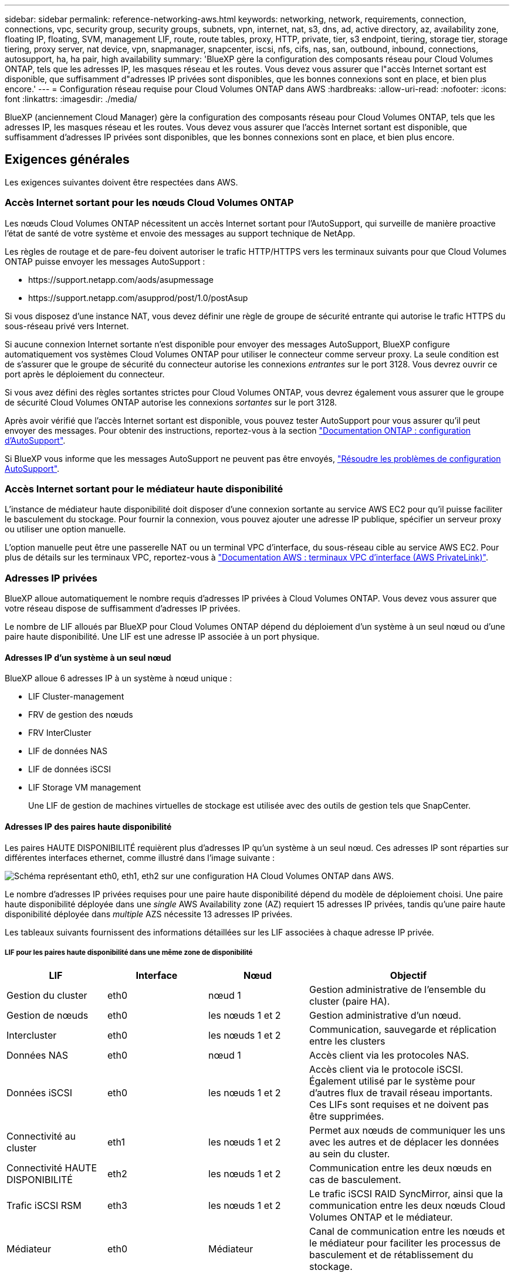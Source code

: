 ---
sidebar: sidebar 
permalink: reference-networking-aws.html 
keywords: networking, network, requirements, connection, connections, vpc, security group, security groups, subnets, vpn, internet, nat, s3, dns, ad, active directory, az, availability zone, floating IP, floating, SVM, management LIF, route, route tables, proxy, HTTP, private, tier, s3 endpoint, tiering, storage tier, storage tiering, proxy server, nat device, vpn, snapmanager, snapcenter, iscsi, nfs, cifs, nas, san, outbound, inbound, connections, autosupport, ha, ha pair, high availability 
summary: 'BlueXP gère la configuration des composants réseau pour Cloud Volumes ONTAP, tels que les adresses IP, les masques réseau et les routes. Vous devez vous assurer que l"accès Internet sortant est disponible, que suffisamment d"adresses IP privées sont disponibles, que les bonnes connexions sont en place, et bien plus encore.' 
---
= Configuration réseau requise pour Cloud Volumes ONTAP dans AWS
:hardbreaks:
:allow-uri-read: 
:nofooter: 
:icons: font
:linkattrs: 
:imagesdir: ./media/


[role="lead"]
BlueXP (anciennement Cloud Manager) gère la configuration des composants réseau pour Cloud Volumes ONTAP, tels que les adresses IP, les masques réseau et les routes. Vous devez vous assurer que l'accès Internet sortant est disponible, que suffisamment d'adresses IP privées sont disponibles, que les bonnes connexions sont en place, et bien plus encore.



== Exigences générales

Les exigences suivantes doivent être respectées dans AWS.



=== Accès Internet sortant pour les nœuds Cloud Volumes ONTAP

Les nœuds Cloud Volumes ONTAP nécessitent un accès Internet sortant pour l'AutoSupport, qui surveille de manière proactive l'état de santé de votre système et envoie des messages au support technique de NetApp.

Les règles de routage et de pare-feu doivent autoriser le trafic HTTP/HTTPS vers les terminaux suivants pour que Cloud Volumes ONTAP puisse envoyer les messages AutoSupport :

* \https://support.netapp.com/aods/asupmessage
* \https://support.netapp.com/asupprod/post/1.0/postAsup


Si vous disposez d'une instance NAT, vous devez définir une règle de groupe de sécurité entrante qui autorise le trafic HTTPS du sous-réseau privé vers Internet.

Si aucune connexion Internet sortante n'est disponible pour envoyer des messages AutoSupport, BlueXP configure automatiquement vos systèmes Cloud Volumes ONTAP pour utiliser le connecteur comme serveur proxy. La seule condition est de s'assurer que le groupe de sécurité du connecteur autorise les connexions _entrantes_ sur le port 3128. Vous devrez ouvrir ce port après le déploiement du connecteur.

Si vous avez défini des règles sortantes strictes pour Cloud Volumes ONTAP, vous devrez également vous assurer que le groupe de sécurité Cloud Volumes ONTAP autorise les connexions _sortantes_ sur le port 3128.

Après avoir vérifié que l'accès Internet sortant est disponible, vous pouvez tester AutoSupport pour vous assurer qu'il peut envoyer des messages. Pour obtenir des instructions, reportez-vous à la section https://docs.netapp.com/us-en/ontap/system-admin/setup-autosupport-task.html["Documentation ONTAP : configuration d'AutoSupport"^].

Si BlueXP vous informe que les messages AutoSupport ne peuvent pas être envoyés, link:task-verify-autosupport.html#troubleshoot-your-autosupport-configuration["Résoudre les problèmes de configuration AutoSupport"].



=== Accès Internet sortant pour le médiateur haute disponibilité

L'instance de médiateur haute disponibilité doit disposer d'une connexion sortante au service AWS EC2 pour qu'il puisse faciliter le basculement du stockage. Pour fournir la connexion, vous pouvez ajouter une adresse IP publique, spécifier un serveur proxy ou utiliser une option manuelle.

L'option manuelle peut être une passerelle NAT ou un terminal VPC d'interface, du sous-réseau cible au service AWS EC2. Pour plus de détails sur les terminaux VPC, reportez-vous à http://docs.aws.amazon.com/AmazonVPC/latest/UserGuide/vpce-interface.html["Documentation AWS : terminaux VPC d'interface (AWS PrivateLink)"^].



=== Adresses IP privées

BlueXP alloue automatiquement le nombre requis d'adresses IP privées à Cloud Volumes ONTAP. Vous devez vous assurer que votre réseau dispose de suffisamment d'adresses IP privées.

Le nombre de LIF alloués par BlueXP pour Cloud Volumes ONTAP dépend du déploiement d'un système à un seul nœud ou d'une paire haute disponibilité. Une LIF est une adresse IP associée à un port physique.



==== Adresses IP d'un système à un seul nœud

BlueXP alloue 6 adresses IP à un système à nœud unique :

* LIF Cluster-management
* FRV de gestion des nœuds
* FRV InterCluster
* LIF de données NAS
* LIF de données iSCSI
* LIF Storage VM management
+
Une LIF de gestion de machines virtuelles de stockage est utilisée avec des outils de gestion tels que SnapCenter.





==== Adresses IP des paires haute disponibilité

Les paires HAUTE DISPONIBILITÉ requièrent plus d'adresses IP qu'un système à un seul nœud. Ces adresses IP sont réparties sur différentes interfaces ethernet, comme illustré dans l'image suivante :

image:diagram_cvo_aws_networking_ha.png["Schéma représentant eth0, eth1, eth2 sur une configuration HA Cloud Volumes ONTAP dans AWS."]

Le nombre d'adresses IP privées requises pour une paire haute disponibilité dépend du modèle de déploiement choisi. Une paire haute disponibilité déployée dans une _single_ AWS Availability zone (AZ) requiert 15 adresses IP privées, tandis qu'une paire haute disponibilité déployée dans _multiple_ AZS nécessite 13 adresses IP privées.

Les tableaux suivants fournissent des informations détaillées sur les LIF associées à chaque adresse IP privée.



===== LIF pour les paires haute disponibilité dans une même zone de disponibilité

[cols="20,20,20,40"]
|===
| LIF | Interface | Nœud | Objectif 


| Gestion du cluster | eth0 | nœud 1 | Gestion administrative de l'ensemble du cluster (paire HA). 


| Gestion de nœuds | eth0 | les nœuds 1 et 2 | Gestion administrative d'un nœud. 


| Intercluster | eth0 | les nœuds 1 et 2 | Communication, sauvegarde et réplication entre les clusters 


| Données NAS | eth0 | nœud 1 | Accès client via les protocoles NAS. 


| Données iSCSI | eth0 | les nœuds 1 et 2 | Accès client via le protocole iSCSI. Également utilisé par le système pour d'autres flux de travail réseau importants. Ces LIFs sont requises et ne doivent pas être supprimées. 


| Connectivité au cluster | eth1 | les nœuds 1 et 2 | Permet aux nœuds de communiquer les uns avec les autres et de déplacer les données au sein du cluster. 


| Connectivité HAUTE DISPONIBILITÉ | eth2 | les nœuds 1 et 2 | Communication entre les deux nœuds en cas de basculement. 


| Trafic iSCSI RSM | eth3 | les nœuds 1 et 2 | Le trafic iSCSI RAID SyncMirror, ainsi que la communication entre les deux nœuds Cloud Volumes ONTAP et le médiateur. 


| Médiateur | eth0 | Médiateur | Canal de communication entre les nœuds et le médiateur pour faciliter les processus de basculement et de rétablissement du stockage. 
|===


===== LIF pour paires haute disponibilité dans plusieurs systèmes AZS

[cols="20,20,20,40"]
|===
| LIF | Interface | Nœud | Objectif 


| Gestion de nœuds | eth0 | les nœuds 1 et 2 | Gestion administrative d'un nœud. 


| Intercluster | eth0 | les nœuds 1 et 2 | Communication, sauvegarde et réplication entre les clusters 


| Données iSCSI | eth0 | les nœuds 1 et 2 | Accès client via le protocole iSCSI. Cette LIF gère également la migration d'adresses IP flottantes entre les nœuds. 


| Connectivité au cluster | eth1 | les nœuds 1 et 2 | Permet aux nœuds de communiquer les uns avec les autres et de déplacer les données au sein du cluster. 


| Connectivité HAUTE DISPONIBILITÉ | eth2 | les nœuds 1 et 2 | Communication entre les deux nœuds en cas de basculement. 


| Trafic iSCSI RSM | eth3 | les nœuds 1 et 2 | Le trafic iSCSI RAID SyncMirror, ainsi que la communication entre les deux nœuds Cloud Volumes ONTAP et le médiateur. 


| Médiateur | eth0 | Médiateur | Canal de communication entre les nœuds et le médiateur pour faciliter les processus de basculement et de rétablissement du stockage. 
|===

TIP: Lorsqu'il est déployé dans plusieurs zones de disponibilité, plusieurs LIF sont associées à link:reference-networking-aws.html#floatingips["Adresses IP flottantes"], Qui ne sont pas pris en compte par rapport à la limite IP privée AWS.



=== Groupes de sécurité

Il n'est pas nécessaire de créer des groupes de sécurité car BlueXP le fait pour vous. Si vous devez utiliser votre propre, reportez-vous à la section link:reference-security-groups.html["Règles de groupe de sécurité"].



=== Connexion pour le Tiering des données

Si vous souhaitez utiliser EBS comme niveau de performance et AWS S3 comme niveau de capacité, vous devez vous assurer que Cloud Volumes ONTAP est connecté à S3. La meilleure façon de fournir cette connexion est de créer un terminal VPC vers le service S3. Pour obtenir des instructions, reportez-vous à la section https://docs.aws.amazon.com/AmazonVPC/latest/UserGuide/vpce-gateway.html#create-gateway-endpoint["Documentation AWS : création d'un terminal de passerelle"^].

Lorsque vous créez le terminal VPC, veillez à sélectionner la région, le VPC et la table de routage correspondant à l'instance Cloud Volumes ONTAP. Vous devez également modifier le groupe de sécurité pour ajouter une règle HTTPS sortante qui active le trafic vers le terminal S3. Dans le cas contraire, Cloud Volumes ONTAP ne peut pas se connecter au service S3.

Si vous rencontrez des problèmes, reportez-vous à la section https://aws.amazon.com/premiumsupport/knowledge-center/connect-s3-vpc-endpoint/["Centre de connaissances du support AWS : pourquoi ne puis-je pas me connecter à un compartiment S3 à l'aide d'un terminal VPC de passerelle ?"^]



=== Connexions aux systèmes ONTAP

Pour répliquer les données entre un système Cloud Volumes ONTAP dans AWS et des systèmes ONTAP d'autres réseaux, vous devez disposer d'une connexion VPN entre le VPC AWS et l'autre réseau, par exemple votre réseau d'entreprise. Pour obtenir des instructions, reportez-vous à la section https://docs.aws.amazon.com/AmazonVPC/latest/UserGuide/SetUpVPNConnections.html["Documentation AWS : configuration d'une connexion VPN AWS"^].



=== DNS et Active Directory pour CIFS

Si vous souhaitez provisionner le stockage CIFS, vous devez configurer DNS et Active Directory dans AWS ou étendre votre configuration sur site à AWS.

Le serveur DNS doit fournir des services de résolution de noms pour l'environnement Active Directory. Vous pouvez configurer les jeux d'options DHCP pour qu'ils utilisent le serveur DNS EC2 par défaut, qui ne doit pas être le serveur DNS utilisé par l'environnement Active Directory.

Pour obtenir des instructions, reportez-vous à la section https://aws-quickstart.github.io/quickstart-microsoft-activedirectory/["Documentation AWS : active Directory Domain Services sur le cloud AWS : déploiement de référence rapide"^].



=== Partage de VPC

Depuis la version 9.11.1, les paires haute disponibilité Cloud Volumes ONTAP sont prises en charge dans AWS avec le partage VPC. Le partage VPC permet à votre entreprise de partager des sous-réseaux avec d'autres comptes AWS. Pour utiliser cette configuration, vous devez configurer votre environnement AWS, puis déployer la paire HA à l'aide de l'API.

link:task-deploy-aws-shared-vpc.html["Découvrez comment déployer une paire haute disponibilité dans un sous-réseau partagé"].



== Besoins en paires haute disponibilité dans plusieurs AZS

D'autres exigences de mise en réseau AWS s'appliquent aux configurations Cloud Volumes ONTAP HA qui utilisent plusieurs zones de disponibilité (AZS). Vous devez vérifier ces exigences avant de lancer une paire haute disponibilité car vous devez entrer les informations de mise en réseau dans BlueXP lorsque vous créez l'environnement de travail.

Pour comprendre le fonctionnement des paires haute disponibilité, voir link:concept-ha.html["Paires haute disponibilité"].

Zones de disponibilité:: Ce modèle de déploiement haute disponibilité utilise plusieurs AZS pour assurer la haute disponibilité de vos données. Vous devez utiliser un système AZ dédié pour chaque instance Cloud Volumes ONTAP et l'instance médiateur, qui fournit un canal de communication entre la paire HA.


Un sous-réseau doit être disponible dans chaque zone de disponibilité.

[[floatingips]]
Adresses IP flottantes pour les données NAS et la gestion de cluster/SVM:: Les configurations HAUTE DISPONIBILITÉ de plusieurs AZS utilisent des adresses IP flottantes qui migrent entre les nœuds en cas de défaillance. Sauf vous, ils ne sont pas accessibles de manière native depuis l'extérieur du VPC link:task-setting-up-transit-gateway.html["Configuration d'une passerelle de transit AWS"].
+
--
Une adresse IP flottante concerne la gestion du cluster, l'une concerne les données NFS/CIFS sur le nœud 1 et l'autre les données NFS/CIFS sur le nœud 2. Une quatrième adresse IP flottante est facultative pour la gestion des SVM.


NOTE: Une adresse IP flottante est requise pour la LIF de management du SVM si vous utilisez SnapDrive pour Windows ou SnapCenter avec la paire haute disponibilité.

Vous devez entrer les adresses IP flottantes dans BlueXP lorsque vous créez un environnement de travail Cloud Volumes ONTAP HA. BlueXP alloue les adresses IP à la paire HA lors du lancement du système.

Les adresses IP flottantes doivent être en dehors des blocs CIDR sur tous les VPC de la région AWS dans laquelle vous déployez la configuration HA. Considérez les adresses IP flottantes comme un sous-réseau logique en dehors des VPC de votre région.

L'exemple suivant illustre la relation entre les adresses IP flottantes et les VPC d'une région AWS. Alors que les adresses IP flottantes sont en dehors des blocs CIDR pour tous les VPC, elles sont routables vers les sous-réseaux via des tables de routage.

image:diagram_ha_floating_ips.png["Image conceptuelle montrant les blocs CIDR pour cinq VPC dans une région AWS et trois adresses IP flottantes en dehors des blocs CIDR des VPC."]


NOTE: BlueXP crée automatiquement des adresses IP statiques pour l'accès iSCSI et pour l'accès NAS à partir de clients externes au VPC. Vous n'avez pas besoin de répondre à des exigences relatives à ces types d'adresses IP.

--
Passerelle de transport pour activer l'accès IP flottant depuis l'extérieur du VPC:: Si besoin, link:task-setting-up-transit-gateway.html["Configuration d'une passerelle de transit AWS"] Pour permettre l'accès aux adresses IP flottantes d'une paire haute disponibilité de l'extérieur du VPC où réside la paire haute disponibilité.
Tables de routage:: Après avoir spécifié les adresses IP flottantes dans BlueXP, vous êtes invité à sélectionner les tables de routage qui doivent inclure des routes vers les adresses IP flottantes. Cela permet au client d'accéder à la paire haute disponibilité.
+
--
Si vous ne disposez que d'une seule table de routage pour les sous-réseaux de votre VPC (la table de routage principale), BlueXP ajoute automatiquement les adresses IP flottantes à cette table de routage. Si vous avez plusieurs tables de routage, il est très important de sélectionner les tables de routage appropriées au lancement de la paire haute disponibilité. Dans le cas contraire, certains clients n'ont peut-être pas accès à Cloud Volumes ONTAP.

Par exemple, vous pouvez avoir deux sous-réseaux associés à différentes tables de routage. Si vous sélectionnez la table de routage A, mais pas la table de routage B, les clients du sous-réseau associé à la table de routage A peuvent accéder à la paire HA, mais les clients du sous-réseau associé à la table de routage B ne peuvent pas.

Pour plus d'informations sur les tables de routage, voir http://docs.aws.amazon.com/AmazonVPC/latest/UserGuide/VPC_Route_Tables.html["Documentation AWS : tables de routage"^].

--
Connexion aux outils de gestion NetApp:: Pour utiliser les outils de gestion NetApp avec des configurations haute disponibilité figurant dans plusieurs modèles AZS, vous disposez de deux options de connexion :
+
--
. Déployez les outils de gestion NetApp sur un autre VPC et link:task-setting-up-transit-gateway.html["Configuration d'une passerelle de transit AWS"]. La passerelle permet d'accéder à l'adresse IP flottante de l'interface de gestion du cluster à partir de l'extérieur du VPC.
. Déployez les outils de gestion NetApp sur le même VPC avec une configuration de routage similaire à celle des clients NAS.


--




=== Exemple de configuration haute disponibilité

L'image suivante illustre les composants réseau propres à une paire HA dans plusieurs AZS : trois zones de disponibilité, trois sous-réseaux, des adresses IP flottantes et une table de routage.

image:diagram_ha_networking.png["Image conceptuelle de l'association des composants de l'architecture Cloud Volumes ONTAP HA : deux nœuds Cloud Volumes ONTAP et une instance de médiateur, chacun dans des zones de disponibilité distinctes."]



== Configuration requise pour le connecteur

Configurez votre réseau de sorte que le connecteur puisse gérer les ressources et les processus au sein de votre environnement de cloud public. Outre le fait de disposer d'un réseau virtuel et d'un sous-réseau pour le connecteur, vous devez vous assurer que les exigences suivantes sont respectées.



=== Connexion aux réseaux cibles

Un connecteur nécessite une connexion réseau au type d'environnement de travail que vous créez et aux services que vous prévoyez d'activer.

Par exemple, si vous installez un connecteur dans votre réseau d'entreprise, vous devez configurer une connexion VPN au réseau virtuel dans lequel vous lancez Cloud Volumes ONTAP.



=== Accès Internet sortant

Le connecteur nécessite un accès Internet sortant pour gérer les ressources et les processus au sein de votre environnement de cloud public.

[cols="2*"]
|===
| Terminaux | Objectif 


| \https://support.netapp.com | Pour obtenir des informations sur les licences et envoyer des messages AutoSupport au support NetApp. 


 a| 
\https://*.api.bluexp.netapp.com

\https://api.bluexp.netapp.com

\https://*.cloudmanager.cloud.netapp.com

\https://cloudmanager.cloud.netapp.com
 a| 
Pour fournir des fonctions et des services SaaS dans BlueXP.


NOTE: Le connecteur est en train de contacter « cloudmanager.cloud.netapp.com", mais il commencera à contacter « api.bluexp.netapp.com" » dans une prochaine version.



| \https://cloudmanagerinfraprod.azurecr.io \https://*.blob.core.windows.net | Pour mettre à niveau le connecteur et ses composants Docker. 
|===


=== Serveur proxy

Si votre organisation nécessite le déploiement d'un proxy HTTP pour tout le trafic Internet sortant, obtenez les informations suivantes concernant votre proxy HTTP :

* Adresse IP
* Informations d'identification
* Certificat HTTPS




=== Groupe de sécurité

Il n'y a pas de trafic entrant vers le connecteur, sauf si vous le lancez ou si le connecteur est utilisé comme proxy pour les messages AutoSupport. HTTP et HTTPS permettent l'accès au https://docs.netapp.com/us-en/cloud-manager-setup-admin/concept-connectors.html#the-local-user-interface["Interface utilisateur locale"], que vous utiliserez dans de rares circonstances. SSH n'est nécessaire que si vous devez vous connecter à l'hôte pour le dépannage.



=== Limitation de l'adresse IP

Il existe un conflit possible avec des adresses IP dans la plage 172. https://docs.netapp.com/us-en/cloud-manager-setup-admin/reference-limitations.html["En savoir plus sur cette limitation"].
